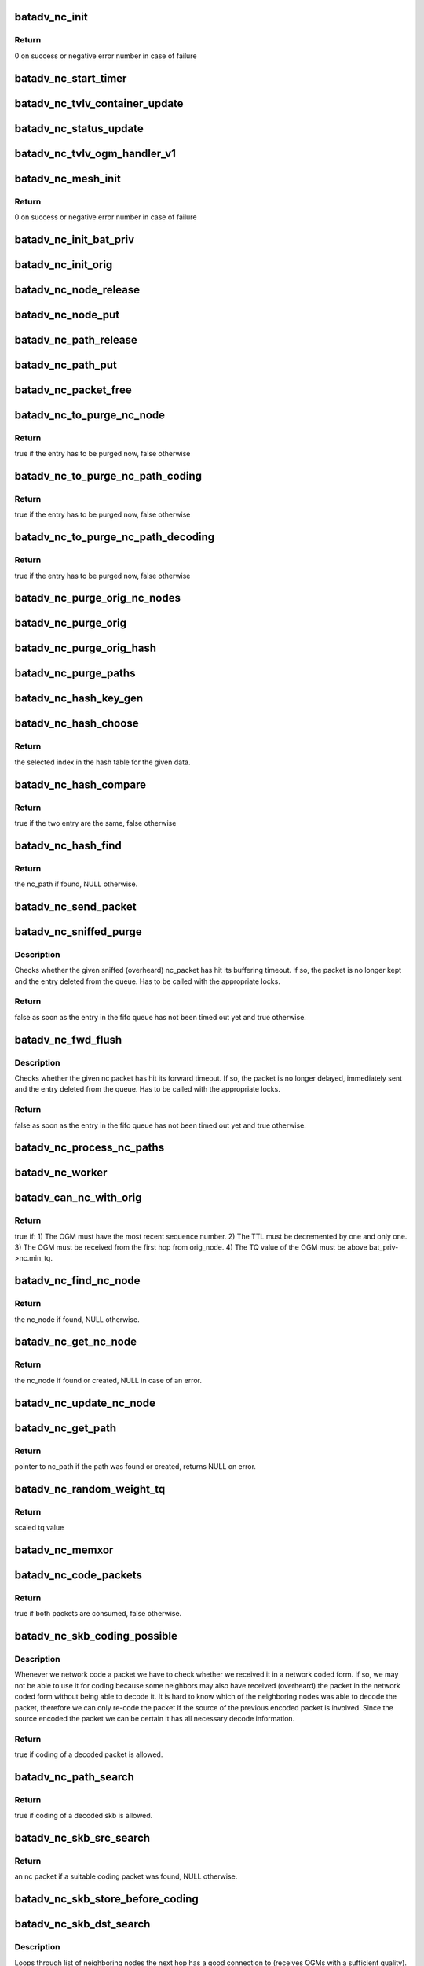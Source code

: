 .. -*- coding: utf-8; mode: rst -*-
.. src-file: net/batman-adv/network-coding.c

.. _`batadv_nc_init`:

batadv_nc_init
==============

.. c:function:: int batadv_nc_init( void)

    one-time initialization for network coding

    :param  void:
        no arguments

.. _`batadv_nc_init.return`:

Return
------

0 on success or negative error number in case of failure

.. _`batadv_nc_start_timer`:

batadv_nc_start_timer
=====================

.. c:function:: void batadv_nc_start_timer(struct batadv_priv *bat_priv)

    initialise the nc periodic worker

    :param struct batadv_priv \*bat_priv:
        the bat priv with all the soft interface information

.. _`batadv_nc_tvlv_container_update`:

batadv_nc_tvlv_container_update
===============================

.. c:function:: void batadv_nc_tvlv_container_update(struct batadv_priv *bat_priv)

    update the network coding tvlv container after network coding setting change

    :param struct batadv_priv \*bat_priv:
        the bat priv with all the soft interface information

.. _`batadv_nc_status_update`:

batadv_nc_status_update
=======================

.. c:function:: void batadv_nc_status_update(struct net_device *net_dev)

    update the network coding tvlv container after network coding setting change

    :param struct net_device \*net_dev:
        the soft interface net device

.. _`batadv_nc_tvlv_ogm_handler_v1`:

batadv_nc_tvlv_ogm_handler_v1
=============================

.. c:function:: void batadv_nc_tvlv_ogm_handler_v1(struct batadv_priv *bat_priv, struct batadv_orig_node *orig, u8 flags, void *tvlv_value, u16 tvlv_value_len)

    process incoming nc tvlv container

    :param struct batadv_priv \*bat_priv:
        the bat priv with all the soft interface information

    :param struct batadv_orig_node \*orig:
        the orig_node of the ogm

    :param u8 flags:
        flags indicating the tvlv state (see batadv_tvlv_handler_flags)

    :param void \*tvlv_value:
        tvlv buffer containing the gateway data

    :param u16 tvlv_value_len:
        tvlv buffer length

.. _`batadv_nc_mesh_init`:

batadv_nc_mesh_init
===================

.. c:function:: int batadv_nc_mesh_init(struct batadv_priv *bat_priv)

    initialise coding hash table and start house keeping

    :param struct batadv_priv \*bat_priv:
        the bat priv with all the soft interface information

.. _`batadv_nc_mesh_init.return`:

Return
------

0 on success or negative error number in case of failure

.. _`batadv_nc_init_bat_priv`:

batadv_nc_init_bat_priv
=======================

.. c:function:: void batadv_nc_init_bat_priv(struct batadv_priv *bat_priv)

    initialise the nc specific bat_priv variables

    :param struct batadv_priv \*bat_priv:
        the bat priv with all the soft interface information

.. _`batadv_nc_init_orig`:

batadv_nc_init_orig
===================

.. c:function:: void batadv_nc_init_orig(struct batadv_orig_node *orig_node)

    initialise the nc fields of an orig_node

    :param struct batadv_orig_node \*orig_node:
        the orig_node which is going to be initialised

.. _`batadv_nc_node_release`:

batadv_nc_node_release
======================

.. c:function:: void batadv_nc_node_release(struct kref *ref)

    release nc_node from lists and queue for free after rcu grace period

    :param struct kref \*ref:
        kref pointer of the nc_node

.. _`batadv_nc_node_put`:

batadv_nc_node_put
==================

.. c:function:: void batadv_nc_node_put(struct batadv_nc_node *nc_node)

    decrement the nc_node refcounter and possibly release it

    :param struct batadv_nc_node \*nc_node:
        nc_node to be free'd

.. _`batadv_nc_path_release`:

batadv_nc_path_release
======================

.. c:function:: void batadv_nc_path_release(struct kref *ref)

    release nc_path from lists and queue for free after rcu grace period

    :param struct kref \*ref:
        kref pointer of the nc_path

.. _`batadv_nc_path_put`:

batadv_nc_path_put
==================

.. c:function:: void batadv_nc_path_put(struct batadv_nc_path *nc_path)

    decrement the nc_path refcounter and possibly release it

    :param struct batadv_nc_path \*nc_path:
        nc_path to be free'd

.. _`batadv_nc_packet_free`:

batadv_nc_packet_free
=====================

.. c:function:: void batadv_nc_packet_free(struct batadv_nc_packet *nc_packet)

    frees nc packet

    :param struct batadv_nc_packet \*nc_packet:
        the nc packet to free

.. _`batadv_nc_to_purge_nc_node`:

batadv_nc_to_purge_nc_node
==========================

.. c:function:: bool batadv_nc_to_purge_nc_node(struct batadv_priv *bat_priv, struct batadv_nc_node *nc_node)

    checks whether an nc node has to be purged

    :param struct batadv_priv \*bat_priv:
        the bat priv with all the soft interface information

    :param struct batadv_nc_node \*nc_node:
        the nc node to check

.. _`batadv_nc_to_purge_nc_node.return`:

Return
------

true if the entry has to be purged now, false otherwise

.. _`batadv_nc_to_purge_nc_path_coding`:

batadv_nc_to_purge_nc_path_coding
=================================

.. c:function:: bool batadv_nc_to_purge_nc_path_coding(struct batadv_priv *bat_priv, struct batadv_nc_path *nc_path)

    checks whether an nc path has timed out

    :param struct batadv_priv \*bat_priv:
        the bat priv with all the soft interface information

    :param struct batadv_nc_path \*nc_path:
        the nc path to check

.. _`batadv_nc_to_purge_nc_path_coding.return`:

Return
------

true if the entry has to be purged now, false otherwise

.. _`batadv_nc_to_purge_nc_path_decoding`:

batadv_nc_to_purge_nc_path_decoding
===================================

.. c:function:: bool batadv_nc_to_purge_nc_path_decoding(struct batadv_priv *bat_priv, struct batadv_nc_path *nc_path)

    checks whether an nc path has timed out

    :param struct batadv_priv \*bat_priv:
        the bat priv with all the soft interface information

    :param struct batadv_nc_path \*nc_path:
        the nc path to check

.. _`batadv_nc_to_purge_nc_path_decoding.return`:

Return
------

true if the entry has to be purged now, false otherwise

.. _`batadv_nc_purge_orig_nc_nodes`:

batadv_nc_purge_orig_nc_nodes
=============================

.. c:function:: void batadv_nc_purge_orig_nc_nodes(struct batadv_priv *bat_priv, struct list_head *list, spinlock_t *lock, bool (*to_purge)(struct batadv_priv *, struct batadv_nc_node *))

    go through list of nc nodes and purge stale entries

    :param struct batadv_priv \*bat_priv:
        the bat priv with all the soft interface information

    :param struct list_head \*list:
        list of nc nodes

    :param spinlock_t \*lock:
        nc node list lock

    :param bool (\*to_purge)(struct batadv_priv \*, struct batadv_nc_node \*):
        function in charge to decide whether an entry has to be purged or
        not. This function takes the nc node as argument and has to return
        a boolean value: true if the entry has to be deleted, false
        otherwise

.. _`batadv_nc_purge_orig`:

batadv_nc_purge_orig
====================

.. c:function:: void batadv_nc_purge_orig(struct batadv_priv *bat_priv, struct batadv_orig_node *orig_node, bool (*to_purge)(struct batadv_priv *, struct batadv_nc_node *))

    purges all nc node data attached of the given originator

    :param struct batadv_priv \*bat_priv:
        the bat priv with all the soft interface information

    :param struct batadv_orig_node \*orig_node:
        orig_node with the nc node entries to be purged

    :param bool (\*to_purge)(struct batadv_priv \*, struct batadv_nc_node \*):
        function in charge to decide whether an entry has to be purged or
        not. This function takes the nc node as argument and has to return
        a boolean value: true is the entry has to be deleted, false
        otherwise

.. _`batadv_nc_purge_orig_hash`:

batadv_nc_purge_orig_hash
=========================

.. c:function:: void batadv_nc_purge_orig_hash(struct batadv_priv *bat_priv)

    traverse entire originator hash to check if they have timed out nc nodes

    :param struct batadv_priv \*bat_priv:
        the bat priv with all the soft interface information

.. _`batadv_nc_purge_paths`:

batadv_nc_purge_paths
=====================

.. c:function:: void batadv_nc_purge_paths(struct batadv_priv *bat_priv, struct batadv_hashtable *hash, bool (*to_purge)(struct batadv_priv *, struct batadv_nc_path *))

    traverse all nc paths part of the hash and remove unused ones

    :param struct batadv_priv \*bat_priv:
        the bat priv with all the soft interface information

    :param struct batadv_hashtable \*hash:
        hash table containing the nc paths to check

    :param bool (\*to_purge)(struct batadv_priv \*, struct batadv_nc_path \*):
        function in charge to decide whether an entry has to be purged or
        not. This function takes the nc node as argument and has to return
        a boolean value: true is the entry has to be deleted, false
        otherwise

.. _`batadv_nc_hash_key_gen`:

batadv_nc_hash_key_gen
======================

.. c:function:: void batadv_nc_hash_key_gen(struct batadv_nc_path *key, const char *src, const char *dst)

    computes the nc_path hash key

    :param struct batadv_nc_path \*key:
        buffer to hold the final hash key

    :param const char \*src:
        source ethernet mac address going into the hash key

    :param const char \*dst:
        destination ethernet mac address going into the hash key

.. _`batadv_nc_hash_choose`:

batadv_nc_hash_choose
=====================

.. c:function:: u32 batadv_nc_hash_choose(const void *data, u32 size)

    compute the hash value for an nc path

    :param const void \*data:
        data to hash

    :param u32 size:
        size of the hash table

.. _`batadv_nc_hash_choose.return`:

Return
------

the selected index in the hash table for the given data.

.. _`batadv_nc_hash_compare`:

batadv_nc_hash_compare
======================

.. c:function:: bool batadv_nc_hash_compare(const struct hlist_node *node, const void *data2)

    comparing function used in the network coding hash tables

    :param const struct hlist_node \*node:
        node in the local table

    :param const void \*data2:
        second object to compare the node to

.. _`batadv_nc_hash_compare.return`:

Return
------

true if the two entry are the same, false otherwise

.. _`batadv_nc_hash_find`:

batadv_nc_hash_find
===================

.. c:function:: struct batadv_nc_path *batadv_nc_hash_find(struct batadv_hashtable *hash, void *data)

    search for an existing nc path and return it

    :param struct batadv_hashtable \*hash:
        hash table containing the nc path

    :param void \*data:
        search key

.. _`batadv_nc_hash_find.return`:

Return
------

the nc_path if found, NULL otherwise.

.. _`batadv_nc_send_packet`:

batadv_nc_send_packet
=====================

.. c:function:: void batadv_nc_send_packet(struct batadv_nc_packet *nc_packet)

    send non-coded packet and free nc_packet struct

    :param struct batadv_nc_packet \*nc_packet:
        the nc packet to send

.. _`batadv_nc_sniffed_purge`:

batadv_nc_sniffed_purge
=======================

.. c:function:: bool batadv_nc_sniffed_purge(struct batadv_priv *bat_priv, struct batadv_nc_path *nc_path, struct batadv_nc_packet *nc_packet)

    Checks timestamp of given sniffed nc_packet.

    :param struct batadv_priv \*bat_priv:
        the bat priv with all the soft interface information

    :param struct batadv_nc_path \*nc_path:
        the nc path the packet belongs to

    :param struct batadv_nc_packet \*nc_packet:
        the nc packet to be checked

.. _`batadv_nc_sniffed_purge.description`:

Description
-----------

Checks whether the given sniffed (overheard) nc_packet has hit its buffering
timeout. If so, the packet is no longer kept and the entry deleted from the
queue. Has to be called with the appropriate locks.

.. _`batadv_nc_sniffed_purge.return`:

Return
------

false as soon as the entry in the fifo queue has not been timed out
yet and true otherwise.

.. _`batadv_nc_fwd_flush`:

batadv_nc_fwd_flush
===================

.. c:function:: bool batadv_nc_fwd_flush(struct batadv_priv *bat_priv, struct batadv_nc_path *nc_path, struct batadv_nc_packet *nc_packet)

    Checks the timestamp of the given nc packet.

    :param struct batadv_priv \*bat_priv:
        the bat priv with all the soft interface information

    :param struct batadv_nc_path \*nc_path:
        the nc path the packet belongs to

    :param struct batadv_nc_packet \*nc_packet:
        the nc packet to be checked

.. _`batadv_nc_fwd_flush.description`:

Description
-----------

Checks whether the given nc packet has hit its forward timeout. If so, the
packet is no longer delayed, immediately sent and the entry deleted from the
queue. Has to be called with the appropriate locks.

.. _`batadv_nc_fwd_flush.return`:

Return
------

false as soon as the entry in the fifo queue has not been timed out
yet and true otherwise.

.. _`batadv_nc_process_nc_paths`:

batadv_nc_process_nc_paths
==========================

.. c:function:: void batadv_nc_process_nc_paths(struct batadv_priv *bat_priv, struct batadv_hashtable *hash, bool (*process_fn)(struct batadv_priv *, struct batadv_nc_path *, struct batadv_nc_packet *))

    traverse given nc packet pool and free timed out nc packets

    :param struct batadv_priv \*bat_priv:
        the bat priv with all the soft interface information

    :param struct batadv_hashtable \*hash:
        to be processed hash table

    :param bool (\*process_fn)(struct batadv_priv \*, struct batadv_nc_path \*, struct batadv_nc_packet \*):
        Function called to process given nc packet. Should return true
        to encourage this function to proceed with the next packet.
        Otherwise the rest of the current queue is skipped.

.. _`batadv_nc_worker`:

batadv_nc_worker
================

.. c:function:: void batadv_nc_worker(struct work_struct *work)

    periodic task for house keeping related to network coding

    :param struct work_struct \*work:
        kernel work struct

.. _`batadv_can_nc_with_orig`:

batadv_can_nc_with_orig
=======================

.. c:function:: bool batadv_can_nc_with_orig(struct batadv_priv *bat_priv, struct batadv_orig_node *orig_node, struct batadv_ogm_packet *ogm_packet)

    checks whether the given orig node is suitable for coding or not

    :param struct batadv_priv \*bat_priv:
        the bat priv with all the soft interface information

    :param struct batadv_orig_node \*orig_node:
        neighboring orig node which may be used as nc candidate

    :param struct batadv_ogm_packet \*ogm_packet:
        incoming ogm packet also used for the checks

.. _`batadv_can_nc_with_orig.return`:

Return
------

true if:
1) The OGM must have the most recent sequence number.
2) The TTL must be decremented by one and only one.
3) The OGM must be received from the first hop from orig_node.
4) The TQ value of the OGM must be above bat_priv->nc.min_tq.

.. _`batadv_nc_find_nc_node`:

batadv_nc_find_nc_node
======================

.. c:function:: struct batadv_nc_node *batadv_nc_find_nc_node(struct batadv_orig_node *orig_node, struct batadv_orig_node *orig_neigh_node, bool in_coding)

    search for an existing nc node and return it

    :param struct batadv_orig_node \*orig_node:
        orig node originating the ogm packet

    :param struct batadv_orig_node \*orig_neigh_node:
        neighboring orig node from which we received the ogm packet
        (can be equal to orig_node)

    :param bool in_coding:
        traverse incoming or outgoing network coding list

.. _`batadv_nc_find_nc_node.return`:

Return
------

the nc_node if found, NULL otherwise.

.. _`batadv_nc_get_nc_node`:

batadv_nc_get_nc_node
=====================

.. c:function:: struct batadv_nc_node *batadv_nc_get_nc_node(struct batadv_priv *bat_priv, struct batadv_orig_node *orig_node, struct batadv_orig_node *orig_neigh_node, bool in_coding)

    retrieves an nc node or creates the entry if it was not found

    :param struct batadv_priv \*bat_priv:
        the bat priv with all the soft interface information

    :param struct batadv_orig_node \*orig_node:
        orig node originating the ogm packet

    :param struct batadv_orig_node \*orig_neigh_node:
        neighboring orig node from which we received the ogm packet
        (can be equal to orig_node)

    :param bool in_coding:
        traverse incoming or outgoing network coding list

.. _`batadv_nc_get_nc_node.return`:

Return
------

the nc_node if found or created, NULL in case of an error.

.. _`batadv_nc_update_nc_node`:

batadv_nc_update_nc_node
========================

.. c:function:: void batadv_nc_update_nc_node(struct batadv_priv *bat_priv, struct batadv_orig_node *orig_node, struct batadv_orig_node *orig_neigh_node, struct batadv_ogm_packet *ogm_packet, int is_single_hop_neigh)

    updates stored incoming and outgoing nc node structs (best called on incoming OGMs)

    :param struct batadv_priv \*bat_priv:
        the bat priv with all the soft interface information

    :param struct batadv_orig_node \*orig_node:
        orig node originating the ogm packet

    :param struct batadv_orig_node \*orig_neigh_node:
        neighboring orig node from which we received the ogm packet
        (can be equal to orig_node)

    :param struct batadv_ogm_packet \*ogm_packet:
        incoming ogm packet

    :param int is_single_hop_neigh:
        orig_node is a single hop neighbor

.. _`batadv_nc_get_path`:

batadv_nc_get_path
==================

.. c:function:: struct batadv_nc_path *batadv_nc_get_path(struct batadv_priv *bat_priv, struct batadv_hashtable *hash, u8 *src, u8 *dst)

    get existing nc_path or allocate a new one

    :param struct batadv_priv \*bat_priv:
        the bat priv with all the soft interface information

    :param struct batadv_hashtable \*hash:
        hash table containing the nc path

    :param u8 \*src:
        ethernet source address - first half of the nc path search key

    :param u8 \*dst:
        ethernet destination address - second half of the nc path search key

.. _`batadv_nc_get_path.return`:

Return
------

pointer to nc_path if the path was found or created, returns NULL
on error.

.. _`batadv_nc_random_weight_tq`:

batadv_nc_random_weight_tq
==========================

.. c:function:: u8 batadv_nc_random_weight_tq(u8 tq)

    scale the receivers TQ-value to avoid unfair selection of a receiver with slightly lower TQ than the other

    :param u8 tq:
        to be weighted tq value

.. _`batadv_nc_random_weight_tq.return`:

Return
------

scaled tq value

.. _`batadv_nc_memxor`:

batadv_nc_memxor
================

.. c:function:: void batadv_nc_memxor(char *dst, const char *src, unsigned int len)

    XOR destination with source

    :param char \*dst:
        byte array to XOR into

    :param const char \*src:
        byte array to XOR from

    :param unsigned int len:
        length of destination array

.. _`batadv_nc_code_packets`:

batadv_nc_code_packets
======================

.. c:function:: bool batadv_nc_code_packets(struct batadv_priv *bat_priv, struct sk_buff *skb, struct ethhdr *ethhdr, struct batadv_nc_packet *nc_packet, struct batadv_neigh_node *neigh_node)

    code a received unicast_packet with an nc packet into a coded_packet and send it

    :param struct batadv_priv \*bat_priv:
        the bat priv with all the soft interface information

    :param struct sk_buff \*skb:
        data skb to forward

    :param struct ethhdr \*ethhdr:
        pointer to the ethernet header inside the skb

    :param struct batadv_nc_packet \*nc_packet:
        structure containing the packet to the skb can be coded with

    :param struct batadv_neigh_node \*neigh_node:
        next hop to forward packet to

.. _`batadv_nc_code_packets.return`:

Return
------

true if both packets are consumed, false otherwise.

.. _`batadv_nc_skb_coding_possible`:

batadv_nc_skb_coding_possible
=============================

.. c:function:: bool batadv_nc_skb_coding_possible(struct sk_buff *skb, u8 *dst, u8 *src)

    true if a decoded skb is available at dst.

    :param struct sk_buff \*skb:
        data skb to forward

    :param u8 \*dst:
        destination mac address of the other skb to code with

    :param u8 \*src:
        source mac address of skb

.. _`batadv_nc_skb_coding_possible.description`:

Description
-----------

Whenever we network code a packet we have to check whether we received it in
a network coded form. If so, we may not be able to use it for coding because
some neighbors may also have received (overheard) the packet in the network
coded form without being able to decode it. It is hard to know which of the
neighboring nodes was able to decode the packet, therefore we can only
re-code the packet if the source of the previous encoded packet is involved.
Since the source encoded the packet we can be certain it has all necessary
decode information.

.. _`batadv_nc_skb_coding_possible.return`:

Return
------

true if coding of a decoded packet is allowed.

.. _`batadv_nc_path_search`:

batadv_nc_path_search
=====================

.. c:function:: struct batadv_nc_packet *batadv_nc_path_search(struct batadv_priv *bat_priv, struct batadv_nc_node *in_nc_node, struct batadv_nc_node *out_nc_node, struct sk_buff *skb, u8 *eth_dst)

    Find the coding path matching in_nc_node and out_nc_node to retrieve a buffered packet that can be used for coding.

    :param struct batadv_priv \*bat_priv:
        the bat priv with all the soft interface information

    :param struct batadv_nc_node \*in_nc_node:
        pointer to skb next hop's neighbor nc node

    :param struct batadv_nc_node \*out_nc_node:
        pointer to skb source's neighbor nc node

    :param struct sk_buff \*skb:
        data skb to forward

    :param u8 \*eth_dst:
        next hop mac address of skb

.. _`batadv_nc_path_search.return`:

Return
------

true if coding of a decoded skb is allowed.

.. _`batadv_nc_skb_src_search`:

batadv_nc_skb_src_search
========================

.. c:function:: struct batadv_nc_packet *batadv_nc_skb_src_search(struct batadv_priv *bat_priv, struct sk_buff *skb, u8 *eth_dst, u8 *eth_src, struct batadv_nc_node *in_nc_node)

    Loops through the list of neighoring nodes of the skb's sender (may be equal to the originator).

    :param struct batadv_priv \*bat_priv:
        the bat priv with all the soft interface information

    :param struct sk_buff \*skb:
        data skb to forward

    :param u8 \*eth_dst:
        next hop mac address of skb

    :param u8 \*eth_src:
        source mac address of skb

    :param struct batadv_nc_node \*in_nc_node:
        pointer to skb next hop's neighbor nc node

.. _`batadv_nc_skb_src_search.return`:

Return
------

an nc packet if a suitable coding packet was found, NULL otherwise.

.. _`batadv_nc_skb_store_before_coding`:

batadv_nc_skb_store_before_coding
=================================

.. c:function:: void batadv_nc_skb_store_before_coding(struct batadv_priv *bat_priv, struct sk_buff *skb, u8 *eth_dst_new)

    set the ethernet src and dst of the unicast skb before it is stored for use in later decoding

    :param struct batadv_priv \*bat_priv:
        the bat priv with all the soft interface information

    :param struct sk_buff \*skb:
        data skb to store

    :param u8 \*eth_dst_new:
        new destination mac address of skb

.. _`batadv_nc_skb_dst_search`:

batadv_nc_skb_dst_search
========================

.. c:function:: bool batadv_nc_skb_dst_search(struct sk_buff *skb, struct batadv_neigh_node *neigh_node, struct ethhdr *ethhdr)

    Loops through list of neighboring nodes to dst.

    :param struct sk_buff \*skb:
        data skb to forward

    :param struct batadv_neigh_node \*neigh_node:
        next hop to forward packet to

    :param struct ethhdr \*ethhdr:
        pointer to the ethernet header inside the skb

.. _`batadv_nc_skb_dst_search.description`:

Description
-----------

Loops through list of neighboring nodes the next hop has a good connection to
(receives OGMs with a sufficient quality). We need to find a neighbor of our
next hop that potentially sent a packet which our next hop also received
(overheard) and has stored for later decoding.

.. _`batadv_nc_skb_dst_search.return`:

Return
------

true if the skb was consumed (encoded packet sent) or false otherwise

.. _`batadv_nc_skb_add_to_path`:

batadv_nc_skb_add_to_path
=========================

.. c:function:: bool batadv_nc_skb_add_to_path(struct sk_buff *skb, struct batadv_nc_path *nc_path, struct batadv_neigh_node *neigh_node, __be32 packet_id)

    buffer skb for later encoding / decoding

    :param struct sk_buff \*skb:
        skb to add to path

    :param struct batadv_nc_path \*nc_path:
        path to add skb to

    :param struct batadv_neigh_node \*neigh_node:
        next hop to forward packet to

    :param __be32 packet_id:
        checksum to identify packet

.. _`batadv_nc_skb_add_to_path.return`:

Return
------

true if the packet was buffered or false in case of an error.

.. _`batadv_nc_skb_forward`:

batadv_nc_skb_forward
=====================

.. c:function:: bool batadv_nc_skb_forward(struct sk_buff *skb, struct batadv_neigh_node *neigh_node)

    try to code a packet or add it to the coding packet buffer

    :param struct sk_buff \*skb:
        data skb to forward

    :param struct batadv_neigh_node \*neigh_node:
        next hop to forward packet to

.. _`batadv_nc_skb_forward.return`:

Return
------

true if the skb was consumed (encoded packet sent) or false otherwise

.. _`batadv_nc_skb_store_for_decoding`:

batadv_nc_skb_store_for_decoding
================================

.. c:function:: void batadv_nc_skb_store_for_decoding(struct batadv_priv *bat_priv, struct sk_buff *skb)

    save a clone of the skb which can be used when decoding coded packets

    :param struct batadv_priv \*bat_priv:
        the bat priv with all the soft interface information

    :param struct sk_buff \*skb:
        data skb to store

.. _`batadv_nc_skb_store_sniffed_unicast`:

batadv_nc_skb_store_sniffed_unicast
===================================

.. c:function:: void batadv_nc_skb_store_sniffed_unicast(struct batadv_priv *bat_priv, struct sk_buff *skb)

    check if a received unicast packet should be saved in the decoding buffer and, if so, store it there

    :param struct batadv_priv \*bat_priv:
        the bat priv with all the soft interface information

    :param struct sk_buff \*skb:
        unicast skb to store

.. _`batadv_nc_skb_decode_packet`:

batadv_nc_skb_decode_packet
===========================

.. c:function:: struct batadv_unicast_packet *batadv_nc_skb_decode_packet(struct batadv_priv *bat_priv, struct sk_buff *skb, struct batadv_nc_packet *nc_packet)

    decode given skb using the decode data stored in nc_packet

    :param struct batadv_priv \*bat_priv:
        the bat priv with all the soft interface information

    :param struct sk_buff \*skb:
        unicast skb to decode

    :param struct batadv_nc_packet \*nc_packet:
        decode data needed to decode the skb

.. _`batadv_nc_skb_decode_packet.return`:

Return
------

pointer to decoded unicast packet if the packet was decoded or NULL
in case of an error.

.. _`batadv_nc_find_decoding_packet`:

batadv_nc_find_decoding_packet
==============================

.. c:function:: struct batadv_nc_packet *batadv_nc_find_decoding_packet(struct batadv_priv *bat_priv, struct ethhdr *ethhdr, struct batadv_coded_packet *coded)

    search through buffered decoding data to find the data needed to decode the coded packet

    :param struct batadv_priv \*bat_priv:
        the bat priv with all the soft interface information

    :param struct ethhdr \*ethhdr:
        pointer to the ethernet header inside the coded packet

    :param struct batadv_coded_packet \*coded:
        coded packet we try to find decode data for

.. _`batadv_nc_find_decoding_packet.return`:

Return
------

pointer to nc packet if the needed data was found or NULL otherwise.

.. _`batadv_nc_recv_coded_packet`:

batadv_nc_recv_coded_packet
===========================

.. c:function:: int batadv_nc_recv_coded_packet(struct sk_buff *skb, struct batadv_hard_iface *recv_if)

    try to decode coded packet and enqueue the resulting unicast packet

    :param struct sk_buff \*skb:
        incoming coded packet

    :param struct batadv_hard_iface \*recv_if:
        pointer to interface this packet was received on

.. _`batadv_nc_recv_coded_packet.return`:

Return
------

NET_RX_SUCCESS if the packet has been consumed or NET_RX_DROP
otherwise.

.. _`batadv_nc_mesh_free`:

batadv_nc_mesh_free
===================

.. c:function:: void batadv_nc_mesh_free(struct batadv_priv *bat_priv)

    clean up network coding memory

    :param struct batadv_priv \*bat_priv:
        the bat priv with all the soft interface information

.. _`batadv_nc_nodes_seq_print_text`:

batadv_nc_nodes_seq_print_text
==============================

.. c:function:: int batadv_nc_nodes_seq_print_text(struct seq_file *seq, void *offset)

    print the nc node information

    :param struct seq_file \*seq:
        seq file to print on

    :param void \*offset:
        not used

.. _`batadv_nc_nodes_seq_print_text.return`:

Return
------

always 0

.. _`batadv_nc_init_debugfs`:

batadv_nc_init_debugfs
======================

.. c:function:: int batadv_nc_init_debugfs(struct batadv_priv *bat_priv)

    create nc folder and related files in debugfs

    :param struct batadv_priv \*bat_priv:
        the bat priv with all the soft interface information

.. _`batadv_nc_init_debugfs.return`:

Return
------

0 on success or negative error number in case of failure

.. This file was automatic generated / don't edit.

